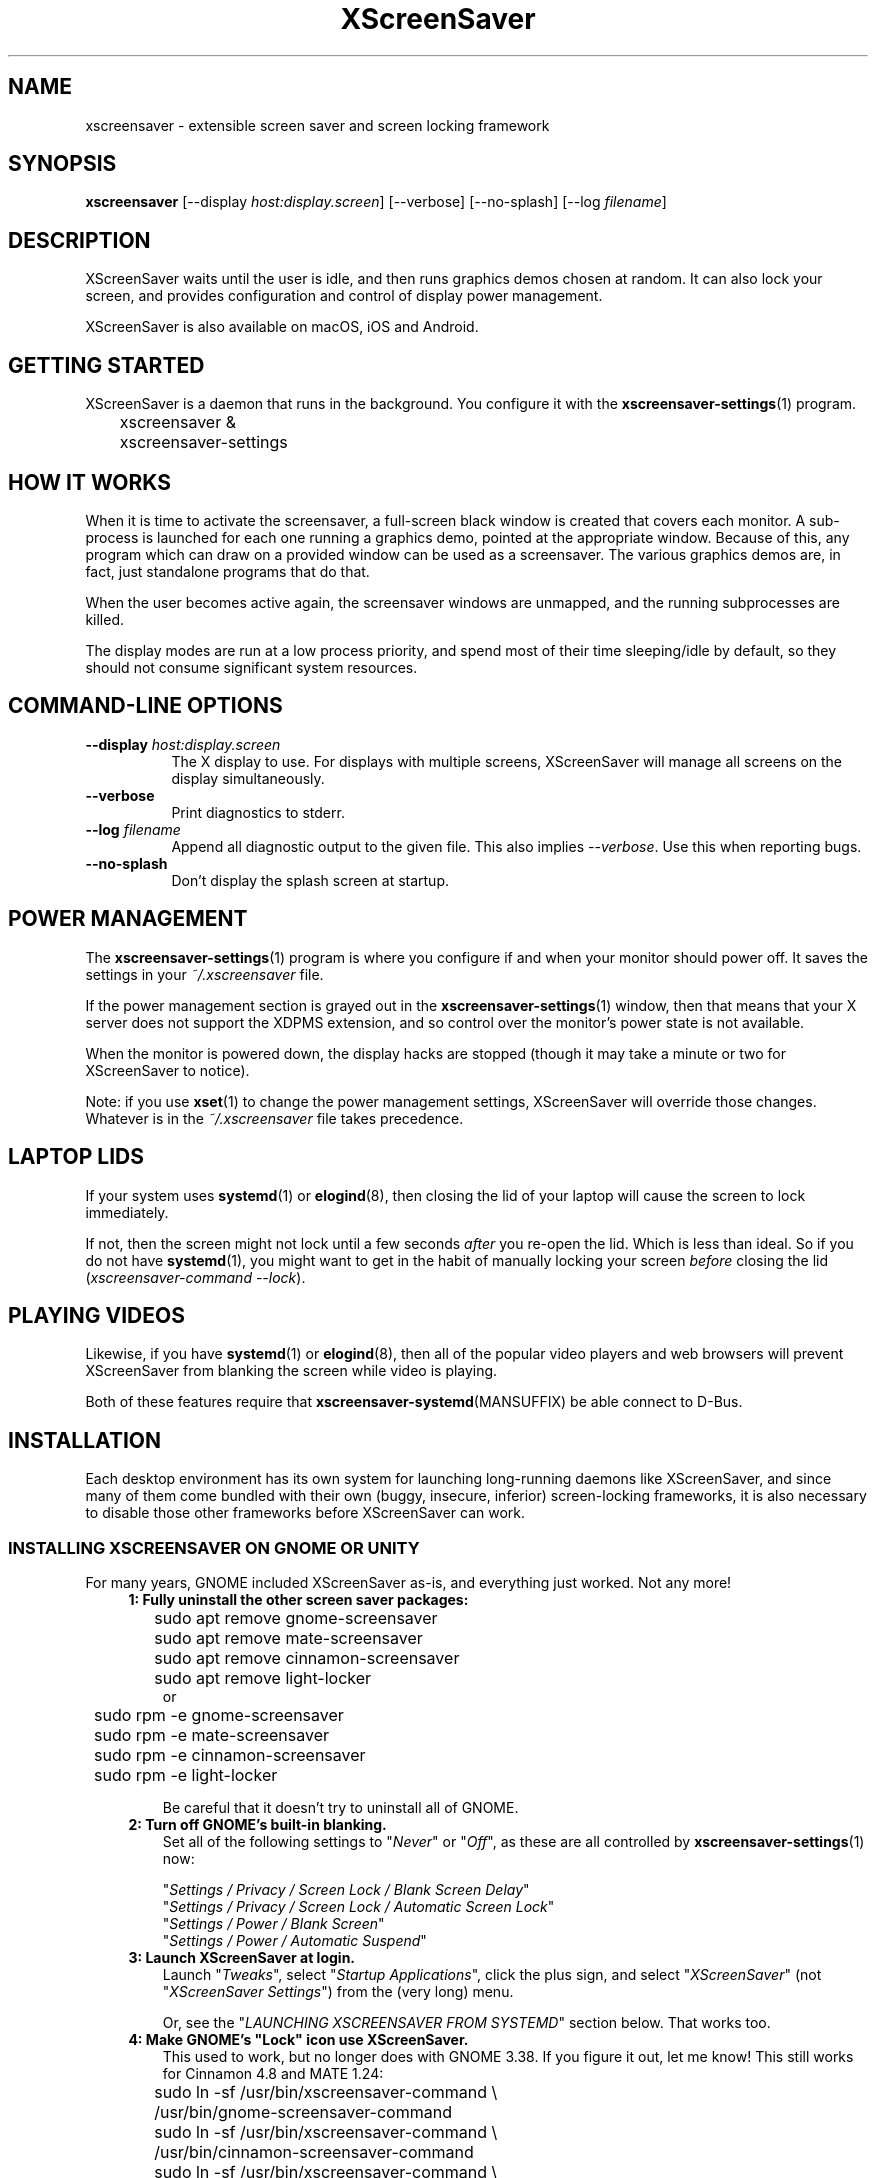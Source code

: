 .TH XScreenSaver 1 "6-Jan-2022 (6.00)" "X Version 11"
.SH NAME
xscreensaver - extensible screen saver and screen locking framework
.SH SYNOPSIS
.B xscreensaver
[\-\-display \fIhost:display.screen\fP] \
[\-\-verbose] \
[\-\-no\-splash] \
[\-\-log \fIfilename\fP]
.SH DESCRIPTION
XScreenSaver waits until the user is idle, and then runs graphics demos chosen
at random.  It can also lock your screen, and provides configuration and
control of display power management.

XScreenSaver is also available on macOS, iOS and Android.
.SH GETTING STARTED
XScreenSaver is a daemon that runs in the background.  You configure it
with the
.BR xscreensaver\-settings (1)
program.
.nf
.sp
	xscreensaver &
	xscreensaver-settings
.sp
.fi
.SH HOW IT WORKS
When it is time to activate the screensaver, a full-screen black window is
created that covers each monitor.  A sub-process is launched for each one
running a graphics demo, pointed at the appropriate window.  Because of this,
any program which can draw on a provided window can be used as a screensaver.
The various graphics demos are, in fact, just standalone programs that do
that.

When the user becomes active again, the screensaver windows are unmapped, and
the running subprocesses are killed.

The display modes are run at a low process priority, and spend most of their
time sleeping/idle by default, so they should not consume significant system
resources.
.SH COMMAND-LINE OPTIONS
.TP 8
.B \-\-display\fP \fIhost:display.screen\fP
The X display to use.  For displays with multiple screens, XScreenSaver
will manage all screens on the display simultaneously.
.TP 8
.B \-\-verbose
Print diagnostics to stderr.
.TP 8
.B \-\-log\fP \fIfilename\fP
Append all diagnostic output to the given file.  This also 
implies \fI\-\-verbose\fP.  Use this when reporting bugs.
.TP 8
.B \-\-no\-splash
Don't display the splash screen at startup.
.SH POWER MANAGEMENT
The
.BR xscreensaver\-settings (1)
program is where you configure if and when your monitor should power off.
It saves the settings in your \fI~/.xscreensaver\fP file.

If the power management section is grayed out in the
.BR xscreensaver\-settings (1)
window,  then that means that your X server does not support
the XDPMS extension, and so control over the monitor's power state
is not available.

When the monitor is powered down, the display hacks are stopped
(though it may take a minute or two for XScreenSaver to notice).

Note: if you use
.BR xset (1)
to change the power management settings, XScreenSaver will override those
changes.  Whatever is in the \fI~/.xscreensaver\fP file takes precedence.
.SH LAPTOP LIDS
If your system uses
.BR systemd (1)
or
.BR elogind (8),
then closing the lid of your laptop will cause the screen to lock immediately.

If not, then the screen might not lock until a few seconds \fIafter\fP you
re-open the lid.  Which is less than ideal.  So if you do not have
.BR systemd (1),
you might want to get in the habit of manually locking your screen
\fIbefore\fP closing the lid (\fIxscreensaver\-command\ \-\-lock\fP).
.SH PLAYING VIDEOS
Likewise, if you have
.BR systemd (1)
or
.BR elogind (8),
then all of the popular video players and web browsers will
prevent XScreenSaver from blanking the screen while video is playing.

Both of these features require that
.BR xscreensaver\-systemd (MANSUFFIX)
be able connect to D-Bus.
.SH INSTALLATION
Each desktop environment has its own system for launching long-running
daemons like XScreenSaver, and since many of them come bundled with
their own (buggy, insecure, inferior) screen-locking frameworks, it is
also necessary to disable those other frameworks before XScreenSaver
can work.
.SS INSTALLING XSCREENSAVER ON GNOME OR UNITY
For many years, GNOME included XScreenSaver as-is, and everything just worked.
Not any more!
.RS 4
.TP 3
\fB1: Fully uninstall the other screen saver packages:\fP
.nf
.sp
	sudo apt remove gnome-screensaver
	sudo apt remove mate-screensaver
	sudo apt remove cinnamon-screensaver
	sudo apt remove light-locker
or
	sudo rpm -e gnome-screensaver
	sudo rpm -e mate-screensaver
	sudo rpm -e cinnamon-screensaver
	sudo rpm -e light-locker
.sp
.fi
Be careful that it doesn't try to uninstall all of GNOME.
.TP 3
\fB2: Turn off GNOME's built-in blanking.\fP
Set all of the following settings to "\fINever\fP" or "\fIOff\fP", as
these are all controlled by
.BR xscreensaver\-settings (1)
now:

"\fISettings / Privacy / Screen Lock / Blank Screen Delay\fP"
.br
"\fISettings / Privacy / Screen Lock / Automatic Screen Lock\fP"
.br
"\fISettings / Power / Blank Screen\fP"
.br
"\fISettings / Power / Automatic Suspend\fP"
.TP 3
\fB3: Launch XScreenSaver at login.\fP
Launch "\fITweaks\fP", select "\fIStartup Applications\fP", click the plus
sign, and select "\fIXScreenSaver\fP" (not "\fIXScreenSaver Settings\fP")
from the (very long) menu.

Or, see the "\fILAUNCHING XSCREENSAVER FROM SYSTEMD\fP" section below.
That works too.
.TP 3
\fB4: Make GNOME's "Lock" icon use XScreenSaver.\fP
This used to work, but no longer does with GNOME 3.38.  If you figure it out,
let me know!  This still works for Cinnamon 4.8 and MATE 1.24:
.nf
.sp
	sudo ln -sf /usr/bin/xscreensaver-command \\
	       /usr/bin/gnome-screensaver-command
	sudo ln -sf /usr/bin/xscreensaver-command \\
	    /usr/bin/cinnamon-screensaver-command
	sudo ln -sf /usr/bin/xscreensaver-command \\
	        /usr/bin/mate-screensaver-command
	sudo ln -sf /usr/bin/xscreensaver-command \\
	       /usr/bin/xfce4-screensaver-command
	sudo ln -sf /usr/bin/xscreensaver-command \\
	            /usr/bin/light-locker-command
.sp
.fi
This change will get blown away when you upgrade.
.SS INSTALLING XSCREENSAVER ON KDE
Like GNOME, KDE also decided to re-invent the wheel.  To replace the KDE
screen saver with XScreenSaver, do the following:
.RS 4
.TP 3
\fB1: Turn off KDE's built-in blanking.\fP
In \fISystem Settings\fP, un-check the following items, as these are
controlled by
.BR xscreensaver\-settings (1)
now:

"\fIWorkspace Behavior / Screen Locking / Lock automatically\fP"
.br
"\fIWorkspace Behavior / Screen Locking / After waking from sleep\fP"
.br
"\fIWorkspace Behavior / Screen Locking / Keyboard shortcut\fP"
.br
"\fIHardware / Power Management / Screen Energy Saving\fP"
.br
"\fIHardware / Power Management / Suspend session\fP"
.br
"\fIHardware / Power Management / Laptop lid closed => Do Nothing\fP"

If there are multiple tabs, you may to change these settings on all three
of them: "On AC power", "Battery" and "Low Battery".
.TP 3
\fB3: Launch XScreenSaver at login.\fP
Copy the file \fI/usr/share/applications/xscreensaver.desktop\fP into
the directory \fI~/.config/autostart/\fP
.TP 3
\fB4: Make KDE's "Lock" icon use XScreenSaver.\fP
Find the "\fIkscreenlocker_greet\fP" program.  It might be in 
"\fI/usr/lib/*/libexec/\fP", or it might be somewhere else.
Delete that file and replace it with a file containing these two lines.
Make it executable (chmod a+x).
.nf
.sp
	#!/bin/sh
	xscreensaver-command \-\-lock &
.sp
.fi
This change will get blown away when you upgrade.
.TP 3
\fB5: Turn off KDE's built-in locking on suspend, even harder.\fP
Even after disabling KDE's screen locking, above, it is \fIpossible\fP that
KDE will still use its built-in locker when you close your laptop's lid.  If
that is happening, double-check the settings above, but if those are correct,
try the following.  First, ensure you are running KDE 5.21 or newer.  Next,
enable \fI"systemd user sessions"\fP for KDE so that you can edit the
parameters for \fIksmserver:\fP
.nf
.sp
	kwriteconfig5 \-\-file startkderc \-\-group General \\
	  \-\-key systemdBoot true
.sp
.fi
Log out and back in.

Next, edit the \fIplasma-ksmserver\fP service to change how \fIksmserver\fP
is launched:
.nf
.sp
	systemctl edit --user plasma-ksmserver.service
.sp
.fi
Replace the contents of the file that lets you edit with this:
.nf
.sp
	[Service]
	ExecStart=
	ExecStart=/usr/bin/ksmserver \-\-no\-lockscreen
.sp
.fi
Then log out and back in \fIagain\fP.
.SS LAUNCHING XSCREENSAVER FROM LXDE
Add the line \fI@xscreensaver\fP to
\fI/etc/xdg/lxsession/LXDE/autostart\fP or
\fI/etc/xdg/lxsession/LXDE-pi/autostart\fP.
.SS LAUNCHING XSCREENSAVER FROM SYSTEMD
If you are not using GNOME, KDE or LXDE, the way to launch XScreenSaver
at login is probably
.BR systemd (1).

Copy the file \fI/usr/share/xscreensaver/xscreensaver.service\fP into
the directory \fI~/.config/systemd/user/\fP.  Create that directory first
if it doesn't exist.  Then enable it with:
.nf
.sp
	systemctl \-\-user enable xscreensaver
.sp
.fi
.SS LAUNCHING XSCREENAVER FROM UPSTART
If you are not using GNOME, KDE or LXDE, and your system uses
.BR upstart (7)
instead of
.BR systemd (1),
launch the \fI"Startup Applications"\fP applet, click \fI"Add"\fP, and enter
these lines:
.nf
.sp
	Name: XScreenSaver
	Command: xscreensaver
	Comment: XScreenSaver
.sp
.fi
.SS LAUNCHING XSCREENSAVER FROM GDM
You can run \fIxscreensaver\fP from your 
.BR gdm (1)
session, so that the screensaver will run even when nobody is logged 
in on the console.  To do this, run
.BR gdmconfig (1).

On the \fIGeneral\fP page set the \fILocal Greeter\fP to
\fIStandard Greeter\fP.

On the \fIBackground\fP page, type the
command \fI"xscreensaver \-\-nosplash"\fP into the \fIBackground Program\fP
field.  That will cause gdm to run XScreenSaver while nobody is logged
in, and kill it as soon as someone does log in.  (The user will then
be responsible for starting XScreenSaver on their own, if they want.)

If that doesn't work, you can edit the config file directly. Edit
\fI/etc/X11/gdm/gdm.conf\fP to include:
.nf
.sp
	Greeter=/usr/bin/gdmlogin
	BackgroundProgram=xscreensaver \-\-nosplash
	RunBackgroundProgramAlways=true
.sp
.fi
In this situation, the \fIxscreensaver\fP process will be running as user
\fIgdm\fP.  You can configure the settings for this nobody-logged-in
state (timeouts, DPMS, etc.) by editing the \fI~gdm/.xscreensaver\fP file.

If you get "connection refused" errors when running \fIxscreensaver\fP
from \fIgdm\fP, then this probably means that you are having
.BR xauth (1)
problems.  For information on the X server's access control mechanisms,
see the man pages for
.BR X (1),
.BR Xsecurity (1),
.BR xauth (1),
and
.BR xhost (1).

There might be a way to accomplish this with other display managers.
It's a mystery!
.SS LAPTOP LIDS WITHOUT SYSTEMD
BSD systems or other systems without
.BR systemd (1)
or
.BR elogind (8)
might have luck by adding "\fIxscreensaver\-command \-\-suspend\fP" to
some appropriate spot in \fI/etc/acpi/events/anything\fP or in
\fI/etc/acpi/handler.sh\fP, if those files exist.
.SH THE WAYLAND PROBLEM
Wayland is a completely different window system that is intended to replace
X11.  After 14+ years of trying, some Linux distros have finally begun
enabling it by default.  Most deployments of it also include XWayland, which
is a compatibility layer that allows \fIsome\fP X11 programs to continue to
work within a Wayland environment.

Unfortunately, XScreenSaver is not one of those programs.

If your system is running XWayland, XScreenSaver will malfunction in two
ways:
.RS 0
.TP 3
\fB1:\fP It will be unable to detect user activity in non-X11 programs.

This means that while a native Wayland program is selected, XScreenSaver will
think that you are idle, and may blank the screen prematurely.
.TP 3
\fB2:\fP It will be unable to lock the screen.

This is because X11 grabs don't work properly under XWayland, so there is no
way for XScreenSaver to prevent the user from switching away from the screen
locker to another application.
.RE

In short, for XScreenSaver to work properly, you will need to switch off
Wayland and use the X Window System like in the "good old days".
.SS TO DISABLE WAYLAND UNDER GNOME
The login screen should have a gear-icon menu that lets you change the session
type from "GNOME" (the Wayland session) to "GNOME on Xorg" (the X11 session).

Alternately, edit \fI/etc/gdm/custom.conf\fP and make sure it includes this
line:
.nf
.sp
	WaylandEnable=false
.fi
.SS TO DISABLE WAYLAND UNDER KDE
The login screen should have a menu that lets you change the session type to
"Plasma (X11)".

Alternately, edit \fI/etc/sddm.conf\fP and change the \fISessionDir\fP line
under the \fI[Wayland]\fP section to say:
.nf
.sp
	SessionDir=/dev/null
.fi
.SH SECURITY CONCERNS
XScreenSaver has a decades-long track record of securely locking your screen.
However, there are many things that can go wrong.  X11 is a very old system,
and has a number of design flaws that make it susceptible to foot-shooting.
.SS MAGIC BACKDOOR KEYSTROKES
The Xorg and XFree86 X servers, as well as the Linux kernel, both trap
certain magic keystrokes before X11 client programs ever see them.
If you care about keeping your screen locked, this is a big problem.
.TP 3
.B Ctrl+Alt+Backspace
This keystroke kills the X server, and on some systems, leaves you at
a text console.  If the user launched X11 manually, that text console
will still be logged in.  To disable this keystroke globally and
permanently, you need to set the \fBDontZap\fP flag in your
.BR xorg.conf (5)
or
.BR XF86Config (5)
file.
.TP 3
.B Ctrl-Alt-F1, Ctrl-Alt-F2, etc.
These keystrokes will switch to a different virtual console, while leaving the
console that X11 is running on locked.  If you left a shell logged in on
another virtual console, it is unprotected.  So don't leave yourself logged in
on other consoles.  You can disable VT switching globally and permanently by
setting \fBDontVTSwitch\fP in your
.BR xorg.conf (5),
but that might make your system harder to use, since VT switching is an actual
useful feature.

There is no way to disable VT switching only when the screen is
locked.  It's all or nothing.
.TP 3
.B Ctrl-Alt-KP_Multiply
This keystroke kills any X11 app that holds a lock, so typing this will kill
XScreenSaver and unlock the screen.  You can disable it by turning off
\fBAllowClosedownGrabs\fP in
.BR xorg.conf (5).
.TP 3
.B Alt-SysRq-F
This is the Linux kernel "OOM-killer" keystroke.  It shoots down random
long-running programs of its choosing, and so might target and kill
XScreenSaver.  You can disable this keystroke globally with:
.nf
.sp
	echo 176 > /proc/sys/kernel/sysrq
.sp
.fi
There's little that I can do to make the screen locker be secure so long
as the kernel and X11 developers are \fIactively\fP working against
security like this.  The strength of the lock on your front door
doesn't matter much so long as someone else in the house insists on
leaving a key under the welcome mat.
.SS THE OOM-KILLER
Even if you have disabled the \fBAlt-SysRq-F\fP OOM-killer keystroke, the
OOM-killer might still decide to assassinate XScreenSaver at random, which
will unlock your screen.  If the
.BR xscreensaver\-auth (MANSUFFIX)
program is installed setuid, it attempts to tell the OOM-killer to leave
the XScreenSaver daemon alone, but that may or may not work.

You would think that the OOM-killer would pick the process using the most
memory, but most of the time it seems to pick the process that would be most
comically inconvenient, such as your screen locker, or
.BR crond (8).
You can disable the OOM-killer entirely with:
.nf
.sp
	echo 2 > /proc/sys/vm/overcommit_memory
	echo vm.overcommit_memory = 2 >> /etc/sysctl.conf
.sp
.fi
.SS X SERVER ACCESS IS GAME OVER
X11's security model is all-or-nothing.  If a program can connect to your X
server at all, either locally or over the network, it can log all of your
keystrokes, simulate keystrokes, launch arbitrary programs, and change the
settings of other programs.  Assume that anything that can connect to your X
server can execute arbitrary code as the logged-in user.  See
.BR Xsecurity (1)
and 
.BR xauth (1).
.SS PAM PASSWORDS
If your system uses PAM (Pluggable Authentication Modules), then PAM must be
configured for XScreenSaver.  If it is not, then you \fImight\fP be in a
situation where you can't unlock.  Probably the file you need 
is \fI/etc/pam.d/xscreensaver\fP.
.SS DON'T LOG IN AS ROOT
Never log in as root.  Log in as a normal user and use
.BR sudo (1)
as necessary.  If you are logged in as root, XScreenSaver will not lock your
screen or run display modes, for numerous good and proper reasons.
.SH MULTI-USER OR SITE-WIDE CONFIGURATION
For a single user, the proper way to configure XScreenSaver is to simply
run the
.BR xscreensaver\-settings (1)
program, and change the settings through the GUI.  Changes are written
to the \fI~/.xscreensaver\fP file.

If you want to set the system-wide defaults, then make your edits to
\fI/etc/X11/app-defaults/XScreenSaver\fP instead.  The two files have
similar (but not identical) syntax.

You can also make changes via the X Resource Database and
.BR xrdb (1),
but that can be very confusing and is not really recommended. 

Options in \fI~/.xscreensaver\fP override any settings in the resource
database or app-defaults file.

If you change a setting in the \fI.xscreensaver\fP file while XScreenSaver
is already running, it will notice this, and reload the file as needed.
But if you change a setting in the X Resource Database, you will need to
restart XScreenSaver for those changes to take effect:
.nf
.sp
	xrdb < ~/.Xdefaults
	xscreensaver-command \-\-restart
.sp
.fi
.SH X RESOURCES
These are the X resources use by XScreenSaver program.  You probably won't
need to change these manually: that's what the
.BR xscreensaver\-settings (1)
program is for.
.TP 8
.B timeout\fP (class \fBTime\fP)
The screensaver will activate (blank the screen) after the keyboard and
mouse have been idle for this many minutes.  Default 10 minutes.
.TP 8
.B cycle\fP (class \fBTime\fP)
After the screensaver has been running for this many minutes, the currently
running graphics-hack sub-process will be killed (with \fBSIGTERM\fP), and a
new one started.  If this is 0, then the graphics hack will never be changed:
only one demo will run until the screensaver is deactivated by user activity.
Default 10 minutes.

If there are multiple screens, the savers are staggered slightly so
that while they all change every \fIcycle\fP minutes, they don't all
change at the same time.
.TP 8
.B lock\fP (class \fBBoolean\fP)
Enable locking: before the screensaver will turn off, it will require you 
to type the password of the logged-in user.
.TP 8
.B lockTimeout\fP (class \fBTime\fP)
If locking is enabled, this controls the length of the "grace period"
between when the screensaver activates, and when the screen becomes locked.
For example, if this is 5, and \fItimeout\fP is 10, then after 10 minutes,
the screen would blank.  If there was user activity at 12 minutes, no password
would be required to un-blank the screen.  But, if there was user activity
at 15 minutes or later (that is, \fIlockTimeout\fP minutes after 
activation) then a password would be required.  The default is 0, meaning
that if locking is enabled, then a password will be required as soon as the 
screen blanks.
.TP 8
.B passwdTimeout\fP (class \fBTime\fP)
If the screen is locked, then this is how many seconds the password dialog box
should be left on the screen before giving up (default 30 seconds).  A few
seconds are added each time you type a character.
.TP 8
.B dpmsEnabled\fP (class \fBBoolean\fP)
Whether power management is enabled.
.TP 8
.B dpmsStandby\fP (class \fBTime\fP)
If power management is enabled, how long until the monitor goes solid black.
.TP 8
.B dpmsSuspend\fP (class \fBTime\fP)
If power management is enabled, how long until the monitor goes into
power-saving mode.
.TP 8
.B dpmsOff\fP (class \fBTime\fP)
If power management is enabled, how long until the monitor powers down
completely.  Note that these settings will have no effect unless both
the X server and the display hardware support power management; not 
all do.  See the \fIPower Management\fP section, below, for more 
information.
.TP 8
.B dpmsQuickOff\fP (class \fBBoolean\fP)
If \fImode\fP is \fIblank\fP and this is true, then the screen will be
powered down immediately upon blanking, regardless of other
power-management settings.
.TP 8
.B verbose\fP (class \fBBoolean\fP)
Whether to print diagnostics.  Default false.
.TP 8
.B splash\fP (class \fBBoolean\fP)
Whether to display a splash screen at startup.  Default true.
.TP 8
.B splashDuration\fP (class \fBTime\fP)
How long the splash screen should remain visible; default 5 seconds.
.TP 8
.B helpURL\fP (class \fBURL\fP)
The splash screen has a \fIHelp\fP button on it.  When you press it, it will
display the web page indicated here in your web browser.
.TP 8
.B loadURL\fP (class \fBLoadURL\fP)
This is the shell command used to load a URL into your web browser.
.TP 8
.B demoCommand\fP (class \fBDemoCommand\fP)
This is the shell command run when the \fIDemo\fP button on the splash window
is pressed.  It defaults to
.BR xscreensaver\-settings (1).
.TP 8
.B newLoginCommand\fP (class \fBNewLoginCommand\fP)
If set, this is the shell command that is run when the "New Login" button
is pressed on the unlock dialog box, in order to create a new desktop
session without logging out the user who has locked the screen.
Typically this will be some variant of
.BR gdmflexiserver (1),
.BR kdmctl (1),
.BR lxdm (1)
or
.BR dm-tool (1).
.TP 8
.B nice\fP (class \fBNice\fP)
The sub-processes launched by XScreenSaver will be "niced" to this level, so
that they are given lower priority than other processes on the system, and
don't increase the load unnecessarily.  The default is 10.  (Higher numbers
mean lower priority; see
.BR nice (1)
for details.)
.TP 8
.B fade\fP (class \fBBoolean\fP)
If this is true, then when the screensaver activates, the desktop will fade to
black instead of simply winking out.  Default: true.
.TP 8
.B unfade\fP (class \fBBoolean\fP)
If this is true, then when the screensaver deactivates, desktop will fade back
ininstead of appearing immediately.  This is only done if \fIfade\fP is true
as well.  Default: true.
.TP 8
.B fadeSeconds\fP (class \fBTime\fP)
If \fIfade\fP is true, this is how long the fade will be in 
seconds. Default 3 seconds.
.TP 8
.B ignoreUninstalledPrograms\fP (class \fBBoolean\fP)
There may be programs in the list that are not installed on the system,
yet are marked as "enabled".  If this preference is true, then such 
programs will simply be ignored.  If false, then a warning will be printed
if an attempt is made to run the nonexistent program.  Also, the
.BR xscreensaver\-settings (1)
program will suppress the non-existent programs from the list if this
is true.  Default: false.
.TP 8
.B authWarningSlack\fP (class \fBInteger\fP)
After you successfully unlock the screen, a dialog may pop up informing
you of previous failed login attempts.  If all of those login attemps
were within this amount of time, they are ignored.  The assumption
is that incorrect passwords entered within a few seconds of a correct
one are user error, rather than hostile action.  Default 20 seconds.
.TP 8
.B mode\fP (class \fBMode\fP)
Controls the screen-saving behavior.  Valid values are:
.RS 8
.TP 8
.B random
When blanking the screen, select a random display mode from among those
that are enabled and applicable.  This is the default.
.TP 8
.B random-same
Like \fIrandom\fP, but if there are multiple screens, each screen
will run the \fIsame\fP random display mode, instead of each screen
running a different one.
.TP 8
.B one
When blanking the screen, only ever use one particular display mode (the
one indicated by the \fIselected\fP setting).
.TP 8
.B blank
When blanking the screen, just go black: don't run any graphics hacks.
.TP 8
.B off
Don't ever blank the screen, and don't ever allow the monitor to power down.
.RE
.TP 8
.B selected\fP (class \fBInteger\fP)
When \fImode\fP is set to \fIone\fP, this is the one, indicated by its
index in the \fIprograms\fP list.  You're crazy if you count them and
set this number by hand: let
.BR xscreensaver\-settings (1)
do it for you!
.TP 8
.B programs\fP (class \fBPrograms\fP)
The graphics hacks which XScreenSaver runs when the user is idle.
The value of this resource is a multi-line string, one \fIsh\fP-syntax
command per line.  Each line must contain exactly one command: no
semicolons, no ampersands.

When the screensaver starts up, one of these is selected (according to
the \fBmode\fP setting), and run.  After the \fIcycle\fP period
expires, it is killed, and another is selected and run.

If a line begins with a dash (-) then that particular program is
disabled: it won't be selected at random (though you can still select
it explicitly using the
.BR xscreensaver\-settings (1)
program).

If all programs are disabled, then the screen will just be made blank,
as when \fImode\fP is set to \fIblank\fP.

To disable a program, you must mark it as disabled with a dash instead
of removing it from the list.  This is because the system-wide (app-defaults)
and per-user (.xscreensaver) settings are merged together, and if a user
just \fIdeletes\fP an entry from their programs list, but that entry still
exists in the system-wide list, then it will come back.  However, if the
user \fIdisables\fP it, then their setting takes precedence.

The default XScreenSaver hacks directory (typically
\fI/usr/libexec/xscreensaver/\fP) is prepended to \fB$PATH\fP
before searching for these programs.

To use a program as a screensaver, it must be able to render onto
the window provided to it in the \fB$XSCREENSAVER_WINDOW\fP environment
variable.  If it creates and maps its own window instead, it won't work.
It must render onto the provided window.
.B Visuals:

Because XScreenSaver was created back when dinosaurs roamed the earth,
it still contains support for some things you've probably never seen,
such as 1-bit monochrome monitors, grayscale monitors, and monitors
capable of displaying only 8-bit colormapped images.

If there are some programs that you want to run only when using a color
display, and others that you want to run only when using a monochrome
display, you can specify that like this:
.nf
.sp
	mono:   mono-program  -root        \\n\\
	color:  color-program -root        \\n\\
.sp
.fi
More generally, you can specify the kind of visual that should be used for
the window on which the program will be drawing.  For example, if one 
program works best if it has a colormap, but another works best if it has
a 24-bit visual, both can be accommodated:
.nf
.sp
	PseudoColor: cmap-program  -root   \\n\\
	TrueColor:   24bit-program -root   \\n\\
.sp
.fi
In addition to the symbolic visual names described above (in the discussion
of the \fIvisualID\fP resource) one other visual name is supported in
the \fIprograms\fP list:
.RS 1
.TP 4
.B default-n
This is like \fBdefault\fP, but also requests the use of the default colormap,
instead of a private colormap.
.RE
.PP
If you specify a particular visual for a program, and that visual does not
exist on the screen, then that program will not be chosen to run.  This
means that on displays with multiple screens of different depths, you can
arrange for appropriate hacks to be run on each.  For example, if one screen
is color and the other is monochrome, hacks that look good in mono can be 
run on one, and hacks that only look good in color will show up on the other.
.RE
.TP 8
.B visualID\fP (class \fBVisualID\fP)
This is an historical artifact left over from when 8-bit
displays were still common.  You should probably ignore this.

Specify which X visual to use by default.  (Note carefully that this resource
is called \fBvisualID\fP, not merely \fBvisual\fP; if you set the \fBvisual\fP
resource instead, things will malfunction in obscure ways for obscure reasons.)

Valid values for the \fBVisualID\fP resource are:
.RS 8
.TP 8
.B default
Use the screen's default visual (the visual of the root window).  
This is the default.
.TP 8
.B best
Use the visual which supports the most colors.  Note, however, that the
visual with the most colors might be a TrueColor visual, which does not
support colormap animation.  Some programs have more interesting behavior
when run on PseudoColor visuals than on TrueColor.
.TP 8
.B mono
Use a monochrome visual, if there is one.
.TP 8
.B gray
Use a grayscale or staticgray visual, if there is one and it has more than
one plane (that is, it's not monochrome).
.TP 8
.B color
Use the best of the color visuals, if there are any.
.TP 8
.B GL
Use the visual that is best for OpenGL programs.  (OpenGL programs have
somewhat different requirements than other X programs.)
.TP 8
.I class
where \fIclass\fP is one of \fBStaticGray\fP, \fBStaticColor\fP, 
\fBTrueColor\fP, \fBGrayScale\fP, \fBPseudoColor\fP, or \fBDirectColor\fP.
Selects the deepest visual of the given class.
.TP 8
.I N
where \fInumber\fP (decimal or hex) is interpreted as a visual id number, 
as reported by the
.BR xdpyinfo (1)
program; in this way you can have finer control over exactly which visual
gets used, for example, to select a shallower one than would otherwise
have been chosen.
.RE
.RS 8
.PP
Note that this option specifies only the \fIdefault\fP visual that will
be used: the visual used may be overridden on a program-by-program basis.
See the description of the \fBprograms\fP resource, above.
.RE
.TP 8
.B installColormap\fP (class \fBBoolean\fP)
This is an historical artifact left over from when 8-bit displays were still
common.  On PseudoColor (8-bit) displays, install a private colormap while the
screensaver is active, so that the graphics hacks can get as many colors as
possible.  This is the default.  (This only applies when the screen's default
visual is being used, since non-default visuals get their own colormaps
automatically.)  This can also be overridden on a per-hack basis: see the
discussion of the \fBdefault\-n\fP name in the section about the
\fBprograms\fP resource.

This does nothing if you have a TrueColor (16-bit or deeper) display.
(Which, in this century, you do.)
.TP 8
.B pointerHysteresis\fP (class \fBInteger\fP)
If the mouse moves less than this-many pixels in a second, ignore it
(do not consider that to be "activity").  This is so that the screen
doesn't un-blank (or fail to blank) just because you bumped the desk.
Default: 10 pixels.

A single pixel of motion will still cause the monitor to power back on,
but not un-blank. This is because the X11 server itself unfortunately handles
power-management-related activity detection rather than XScreenSaver.
.SH BUGS
https://www.jwz.org/xscreensaver/bugs.html explains how to write the most
useful bug reports.  If you find a bug, please let me know!
.SH ENVIRONMENT
.PP
.TP 8
.B DISPLAY
to get the default host and display number, and to inform the sub-programs
of the screen on which to draw.
.TP 8
.B XSCREENSAVER_WINDOW
Passed to sub-programs to indicate the ID of the window on which they
should draw.
.TP 8
.B PATH
to find the sub-programs to run, including the display modes.
.TP 8
.B HOME
for the directory in which to read the \fI.xscreensaver\fP file.
.TP 8
.B XENVIRONMENT
to get the name of a resource file that overrides the global resources
stored in the RESOURCE_MANAGER property.
.SH UPGRADES
The latest version of XScreenSaver, an online version of this manual,
and a FAQ can always be found at https://www.jwz.org/xscreensaver/
.SH SEE ALSO
.BR X (1),
.BR Xsecurity (1),
.BR xauth (1),
.BR xdm (1),
.BR gdm (1),
.BR xhost (1),
.BR systemd (1),
.BR elogind (8),
.BR xscreensaver\-settings (1),
.BR xscreensaver\-command (1),
.BR xscreensaver\-systemd (MANSUFFIX),
.BR xscreensaver\-gl\-helper (MANSUFFIX),
.BR xscreensaver\-getimage (MANSUFFIX),
.BR xscreensaver\-text (MANSUFFIX).
.SH COPYRIGHT
Copyright \(co 1991-2022 by Jamie Zawinski.
Permission to use, copy, modify, distribute, and sell this software
and its documentation for any purpose is hereby granted without fee,
provided that the above copyright notice appear in all copies and that
both that copyright notice and this permission notice appear in
supporting documentation.  No representations are made about the
suitability of this software for any purpose.  It is provided "as is"
without express or implied warranty.
.SH AUTHOR
Jamie Zawinski <jwz@jwz.org>

Please let me know if you find any bugs or make any improvements.

And a huge thank you to the hundreds of people who have contributed, in
large ways and small, to the XScreenSaver collection over the past
three decades!
